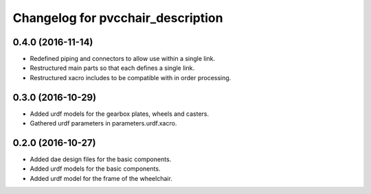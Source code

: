 ^^^^^^^^^^^^^^^^^^^^^^^^^^^^^^^^^^
Changelog for pvcchair_description
^^^^^^^^^^^^^^^^^^^^^^^^^^^^^^^^^^

0.4.0 (2016-11-14)
------------------
* Redefined piping and connectors to allow use within a single link.
* Restructured main parts so that each defines a single link.
* Restructured xacro includes to be compatible with in order processing.

0.3.0 (2016-10-29)
------------------
* Added urdf models for the gearbox plates, wheels and casters.
* Gathered urdf parameters in parameters.urdf.xacro.

0.2.0 (2016-10-27)
------------------
* Added dae design files for the basic components.
* Added urdf models for the basic components.
* Added urdf model for the frame of the wheelchair.
